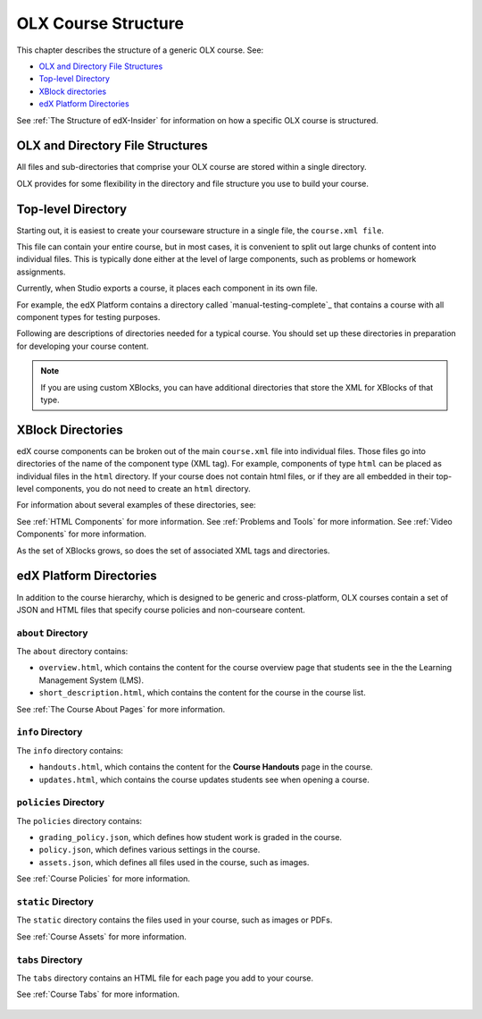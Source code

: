 .. _ODL Directory Structure:

###############################################
OLX Course Structure
###############################################

This chapter describes the structure of a generic OLX course. See:

* `OLX and Directory File Structures`_
* `Top-level Directory`_
* `XBlock directories`_
* `edX Platform Directories`_

See :ref:`The Structure of edX-Insider` for information on how a specific OLX course is structured.


****************************************
OLX and Directory File Structures
****************************************

All files and sub-directories that comprise your OLX course are stored within
a single directory.

OLX provides for some flexibility in the directory and file structure
you use to build your course.

************************
Top-level Directory
************************

Starting out, it is easiest to create your courseware structure in a
single file, the ``course.xml file``. 

This file can contain your entire course, but in most cases, it is convenient
to split out large chunks of content into individual files. This is typically
done either at the level of large components, such as problems or homework
assignments.

Currently, when Studio exports a course, it places each component in its own
file. 

For example, the edX Platform contains a directory called
`manual-testing-complete`_ that contains a course with all component
types for testing purposes.

Following are descriptions of directories needed for a typical course. You
should set up these directories in preparation for developing your course
content.

.. note::
 If you are using custom XBlocks, you can have
 additional directories that store the XML for XBlocks of that type.

*******************
XBlock Directories
*******************

edX course components can be broken out of the main ``course.xml`` file
into individual files. Those files go into directories of the name of
the component type (XML tag). For example, components of type ``html``
can be placed as individual files in the ``html`` directory. If your
course does not contain html files, or if they are all embedded in
their top-level components, you do not need to create an ``html``
directory.

For information about several examples of these directories, see: 

See :ref:`HTML Components` for more information.
See :ref:`Problems and Tools` for more information.
See :ref:`Video Components` for more information.

As the set of XBlocks grows, so does the set of associated XML tags
and directories.

*************************
edX Platform Directories
*************************

In addition to the course hierarchy, which is designed to be generic
and cross-platform, OLX courses contain a set of JSON and HTML
files that specify course policies and non-courseare content.

====================
``about`` Directory
====================

The ``about`` directory contains:

* ``overview.html``, which contains the content for the course overview page
  that students see in the the Learning Management System (LMS).

* ``short_description.html``, which contains the content for the course in the
  course list.

See :ref:`The Course About Pages` for more information.


====================
``info`` Directory
====================

The ``info`` directory contains:

* ``handouts.html``, which contains the content for the **Course Handouts**
  page in the course.

* ``updates.html``, which contains the course updates students see when opening
  a course.

=======================
``policies`` Directory
=======================

The ``policies`` directory contains:

* ``grading_policy.json``, which defines how student work is graded in the
  course.

* ``policy.json``, which defines various settings in the course.

* ``assets.json``, which defines all files used in the course, such as images.
  
See :ref:`Course Policies` for more information.

====================
``static`` Directory
====================

The ``static`` directory contains the files used in your course, such as images
or PDFs.

See :ref:`Course Assets` for more information.

====================
``tabs`` Directory
====================

The ``tabs`` directory contains an HTML file for each page you add to your
course.

See :ref:`Course Tabs` for more information.

 .. include:: links.rst

